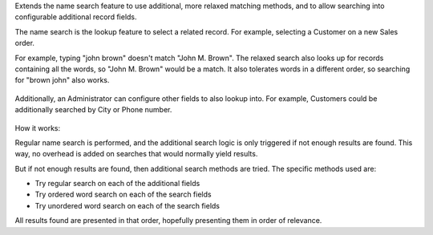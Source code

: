 Extends the name search feature to use additional, more relaxed
matching methods, and to allow searching into configurable additional
record fields.

The name search is the lookup feature to select a related record.
For example, selecting a Customer on a new Sales order.

For example, typing "john brown" doesn't match "John M. Brown".
The relaxed search also looks up for records containing all the words,
so "John M. Brown" would be a match.
It also tolerates words in a different order, so searching
for "brown john" also works.

.. figure:: https://raw.githubusercontent.com/OCA/server-tools/16.0/base_name_search_improved/images/image0.png

Additionally, an Administrator can configure other fields to also lookup into.
For example, Customers could be additionally searched by City or Phone number.

.. figure:: https://raw.githubusercontent.com/OCA/server-tools/16.0/base_name_search_improved/images/image2.png

How it works:

Regular name search is performed, and the additional search logic is only
triggered if not enough results are found.
This way, no overhead is added on searches that would normally yield results.

But if not enough results are found, then additional search methods are tried.
The specific methods used are:

- Try regular search on each of the additional fields
- Try ordered word search on each of the search fields
- Try unordered word search on each of the search fields

All results found are presented in that order,
hopefully presenting them in order of relevance.
